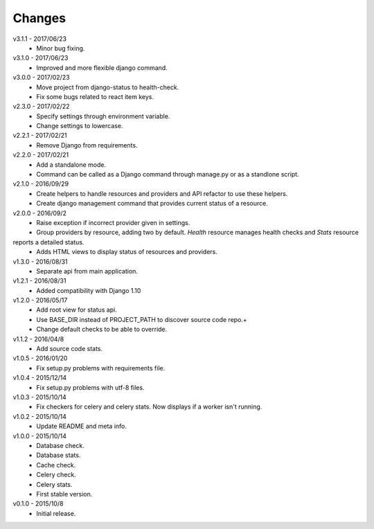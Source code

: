 Changes
=======
v3.1.1 - 2017/06/23
 * Minor bug fixing.

v3.1.0 - 2017/06/23
 * Improved and more flexible django command.

v3.0.0 - 2017/02/23
 * Move project from django-status to health-check.
 * Fix some bugs related to react item keys.

v2.3.0 - 2017/02/22
 * Specify settings through environment variable.
 * Change settings to lowercase.

v2.2.1 - 2017/02/21
 * Remove Django from requirements.

v2.2.0 - 2017/02/21
 * Add a standalone mode.
 * Command can be called as a Django command through manage.py or as a standlone script.

v2.1.0 - 2016/09/29
 * Create helpers to handle resources and providers and API refactor to use these helpers.
 * Create django management command that provides current status of a resource.

v2.0.0 - 2016/09/2
 * Raise exception if incorrect provider given in settings.
 * Group providers by resource, adding two by default. *Health* resource manages health checks and *Stats* resource
reports a detailed status.
 * Adds HTML views to display status of resources and providers.

v1.3.0 - 2016/08/31
 * Separate api from main application.

v1.2.1 - 2016/08/31
 * Added compatibility with Django 1.10

v1.2.0 - 2016/05/17
 * Add root view for status api.
 * Use BASE_DIR instead of PROJECT_PATH to discover source code repo.+
 * Change default checks to be able to override.

v1.1.2 - 2016/04/8
 * Add source code stats.

v1.0.5 - 2016/01/20
 * Fix setup.py problems with requirements file.

v1.0.4 - 2015/12/14
 * Fix setup.py problems with utf-8 files.

v1.0.3 - 2015/10/14
 * Fix checkers for celery and celery stats. Now displays if a worker isn't running.

v1.0.2 - 2015/10/14
 * Update README and meta info.

v1.0.0 - 2015/10/14
 * Database check.
 * Database stats.
 * Cache check.
 * Celery check.
 * Celery stats.
 * First stable version.

v0.1.0 - 2015/10/8
 * Initial release.
